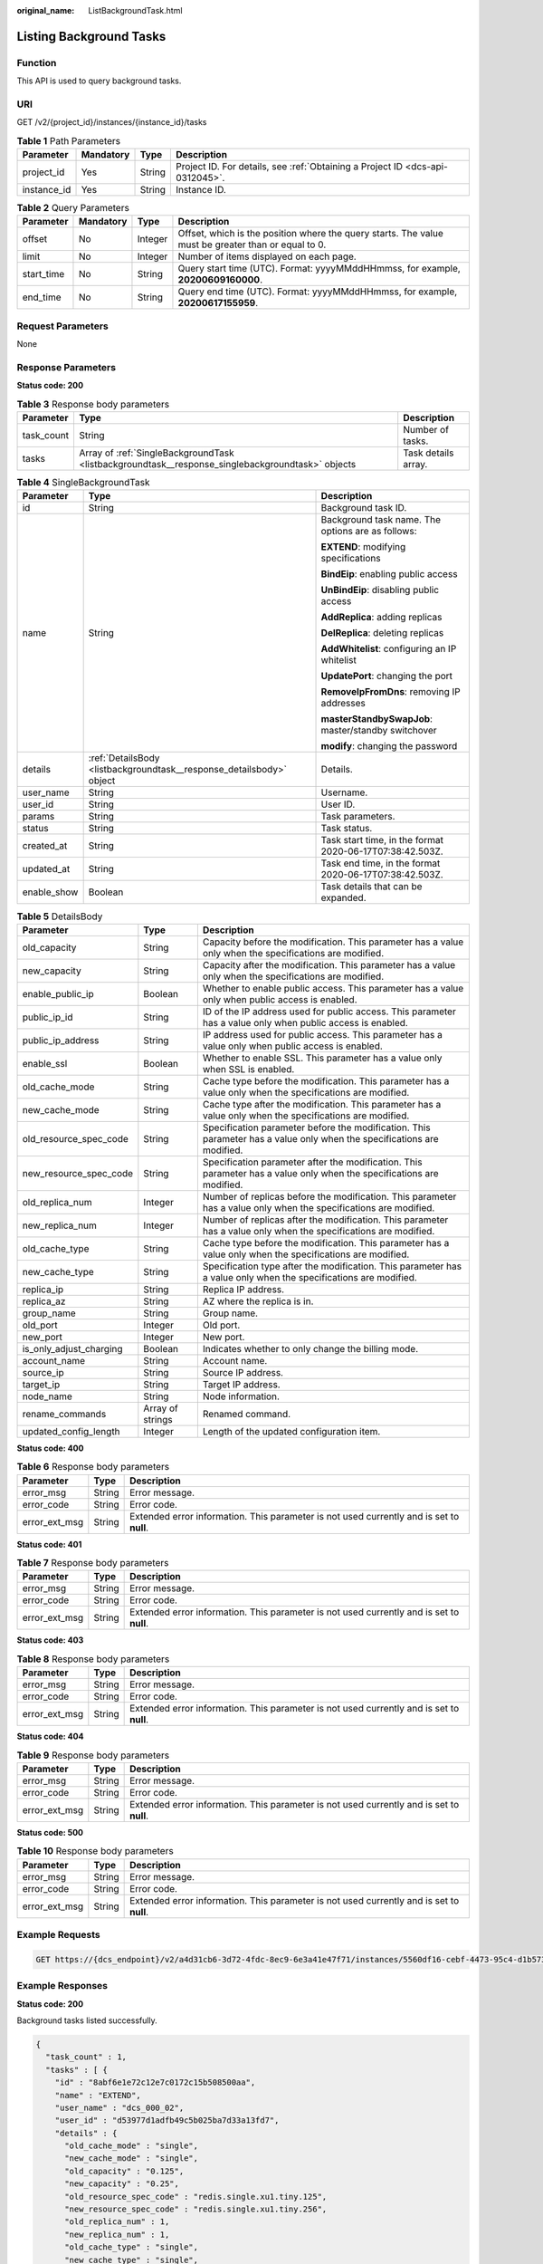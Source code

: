 :original_name: ListBackgroundTask.html

.. _ListBackgroundTask:

Listing Background Tasks
========================

Function
--------

This API is used to query background tasks.

URI
---

GET /v2/{project_id}/instances/{instance_id}/tasks

.. table:: **Table 1** Path Parameters

   +-------------+-----------+--------+-------------------------------------------------------------------------------+
   | Parameter   | Mandatory | Type   | Description                                                                   |
   +=============+===========+========+===============================================================================+
   | project_id  | Yes       | String | Project ID. For details, see :ref:`Obtaining a Project ID <dcs-api-0312045>`. |
   +-------------+-----------+--------+-------------------------------------------------------------------------------+
   | instance_id | Yes       | String | Instance ID.                                                                  |
   +-------------+-----------+--------+-------------------------------------------------------------------------------+

.. table:: **Table 2** Query Parameters

   +------------+-----------+---------+-----------------------------------------------------------------------------------------------------+
   | Parameter  | Mandatory | Type    | Description                                                                                         |
   +============+===========+=========+=====================================================================================================+
   | offset     | No        | Integer | Offset, which is the position where the query starts. The value must be greater than or equal to 0. |
   +------------+-----------+---------+-----------------------------------------------------------------------------------------------------+
   | limit      | No        | Integer | Number of items displayed on each page.                                                             |
   +------------+-----------+---------+-----------------------------------------------------------------------------------------------------+
   | start_time | No        | String  | Query start time (UTC). Format: yyyyMMddHHmmss, for example, **20200609160000**.                    |
   +------------+-----------+---------+-----------------------------------------------------------------------------------------------------+
   | end_time   | No        | String  | Query end time (UTC). Format: yyyyMMddHHmmss, for example, **20200617155959**.                      |
   +------------+-----------+---------+-----------------------------------------------------------------------------------------------------+

Request Parameters
------------------

None

Response Parameters
-------------------

**Status code: 200**

.. table:: **Table 3** Response body parameters

   +------------+--------------------------------------------------------------------------------------------------+---------------------+
   | Parameter  | Type                                                                                             | Description         |
   +============+==================================================================================================+=====================+
   | task_count | String                                                                                           | Number of tasks.    |
   +------------+--------------------------------------------------------------------------------------------------+---------------------+
   | tasks      | Array of :ref:`SingleBackgroundTask <listbackgroundtask__response_singlebackgroundtask>` objects | Task details array. |
   +------------+--------------------------------------------------------------------------------------------------+---------------------+

.. _listbackgroundtask__response_singlebackgroundtask:

.. table:: **Table 4** SingleBackgroundTask

   +-----------------------+----------------------------------------------------------------------+----------------------------------------------------------+
   | Parameter             | Type                                                                 | Description                                              |
   +=======================+======================================================================+==========================================================+
   | id                    | String                                                               | Background task ID.                                      |
   +-----------------------+----------------------------------------------------------------------+----------------------------------------------------------+
   | name                  | String                                                               | Background task name. The options are as follows:        |
   |                       |                                                                      |                                                          |
   |                       |                                                                      | **EXTEND**: modifying specifications                     |
   |                       |                                                                      |                                                          |
   |                       |                                                                      | **BindEip**: enabling public access                      |
   |                       |                                                                      |                                                          |
   |                       |                                                                      | **UnBindEip**: disabling public access                   |
   |                       |                                                                      |                                                          |
   |                       |                                                                      | **AddReplica**: adding replicas                          |
   |                       |                                                                      |                                                          |
   |                       |                                                                      | **DelReplica**: deleting replicas                        |
   |                       |                                                                      |                                                          |
   |                       |                                                                      | **AddWhitelist**: configuring an IP whitelist            |
   |                       |                                                                      |                                                          |
   |                       |                                                                      | **UpdatePort**: changing the port                        |
   |                       |                                                                      |                                                          |
   |                       |                                                                      | **RemoveIpFromDns**: removing IP addresses               |
   |                       |                                                                      |                                                          |
   |                       |                                                                      | **masterStandbySwapJob**: master/standby switchover      |
   |                       |                                                                      |                                                          |
   |                       |                                                                      | **modify**: changing the password                        |
   +-----------------------+----------------------------------------------------------------------+----------------------------------------------------------+
   | details               | :ref:`DetailsBody <listbackgroundtask__response_detailsbody>` object | Details.                                                 |
   +-----------------------+----------------------------------------------------------------------+----------------------------------------------------------+
   | user_name             | String                                                               | Username.                                                |
   +-----------------------+----------------------------------------------------------------------+----------------------------------------------------------+
   | user_id               | String                                                               | User ID.                                                 |
   +-----------------------+----------------------------------------------------------------------+----------------------------------------------------------+
   | params                | String                                                               | Task parameters.                                         |
   +-----------------------+----------------------------------------------------------------------+----------------------------------------------------------+
   | status                | String                                                               | Task status.                                             |
   +-----------------------+----------------------------------------------------------------------+----------------------------------------------------------+
   | created_at            | String                                                               | Task start time, in the format 2020-06-17T07:38:42.503Z. |
   +-----------------------+----------------------------------------------------------------------+----------------------------------------------------------+
   | updated_at            | String                                                               | Task end time, in the format 2020-06-17T07:38:42.503Z.   |
   +-----------------------+----------------------------------------------------------------------+----------------------------------------------------------+
   | enable_show           | Boolean                                                              | Task details that can be expanded.                       |
   +-----------------------+----------------------------------------------------------------------+----------------------------------------------------------+

.. _listbackgroundtask__response_detailsbody:

.. table:: **Table 5** DetailsBody

   +-------------------------+------------------+------------------------------------------------------------------------------------------------------------------------+
   | Parameter               | Type             | Description                                                                                                            |
   +=========================+==================+========================================================================================================================+
   | old_capacity            | String           | Capacity before the modification. This parameter has a value only when the specifications are modified.                |
   +-------------------------+------------------+------------------------------------------------------------------------------------------------------------------------+
   | new_capacity            | String           | Capacity after the modification. This parameter has a value only when the specifications are modified.                 |
   +-------------------------+------------------+------------------------------------------------------------------------------------------------------------------------+
   | enable_public_ip        | Boolean          | Whether to enable public access. This parameter has a value only when public access is enabled.                        |
   +-------------------------+------------------+------------------------------------------------------------------------------------------------------------------------+
   | public_ip_id            | String           | ID of the IP address used for public access. This parameter has a value only when public access is enabled.            |
   +-------------------------+------------------+------------------------------------------------------------------------------------------------------------------------+
   | public_ip_address       | String           | IP address used for public access. This parameter has a value only when public access is enabled.                      |
   +-------------------------+------------------+------------------------------------------------------------------------------------------------------------------------+
   | enable_ssl              | Boolean          | Whether to enable SSL. This parameter has a value only when SSL is enabled.                                            |
   +-------------------------+------------------+------------------------------------------------------------------------------------------------------------------------+
   | old_cache_mode          | String           | Cache type before the modification. This parameter has a value only when the specifications are modified.              |
   +-------------------------+------------------+------------------------------------------------------------------------------------------------------------------------+
   | new_cache_mode          | String           | Cache type after the modification. This parameter has a value only when the specifications are modified.               |
   +-------------------------+------------------+------------------------------------------------------------------------------------------------------------------------+
   | old_resource_spec_code  | String           | Specification parameter before the modification. This parameter has a value only when the specifications are modified. |
   +-------------------------+------------------+------------------------------------------------------------------------------------------------------------------------+
   | new_resource_spec_code  | String           | Specification parameter after the modification. This parameter has a value only when the specifications are modified.  |
   +-------------------------+------------------+------------------------------------------------------------------------------------------------------------------------+
   | old_replica_num         | Integer          | Number of replicas before the modification. This parameter has a value only when the specifications are modified.      |
   +-------------------------+------------------+------------------------------------------------------------------------------------------------------------------------+
   | new_replica_num         | Integer          | Number of replicas after the modification. This parameter has a value only when the specifications are modified.       |
   +-------------------------+------------------+------------------------------------------------------------------------------------------------------------------------+
   | old_cache_type          | String           | Cache type before the modification. This parameter has a value only when the specifications are modified.              |
   +-------------------------+------------------+------------------------------------------------------------------------------------------------------------------------+
   | new_cache_type          | String           | Specification type after the modification. This parameter has a value only when the specifications are modified.       |
   +-------------------------+------------------+------------------------------------------------------------------------------------------------------------------------+
   | replica_ip              | String           | Replica IP address.                                                                                                    |
   +-------------------------+------------------+------------------------------------------------------------------------------------------------------------------------+
   | replica_az              | String           | AZ where the replica is in.                                                                                            |
   +-------------------------+------------------+------------------------------------------------------------------------------------------------------------------------+
   | group_name              | String           | Group name.                                                                                                            |
   +-------------------------+------------------+------------------------------------------------------------------------------------------------------------------------+
   | old_port                | Integer          | Old port.                                                                                                              |
   +-------------------------+------------------+------------------------------------------------------------------------------------------------------------------------+
   | new_port                | Integer          | New port.                                                                                                              |
   +-------------------------+------------------+------------------------------------------------------------------------------------------------------------------------+
   | is_only_adjust_charging | Boolean          | Indicates whether to only change the billing mode.                                                                     |
   +-------------------------+------------------+------------------------------------------------------------------------------------------------------------------------+
   | account_name            | String           | Account name.                                                                                                          |
   +-------------------------+------------------+------------------------------------------------------------------------------------------------------------------------+
   | source_ip               | String           | Source IP address.                                                                                                     |
   +-------------------------+------------------+------------------------------------------------------------------------------------------------------------------------+
   | target_ip               | String           | Target IP address.                                                                                                     |
   +-------------------------+------------------+------------------------------------------------------------------------------------------------------------------------+
   | node_name               | String           | Node information.                                                                                                      |
   +-------------------------+------------------+------------------------------------------------------------------------------------------------------------------------+
   | rename_commands         | Array of strings | Renamed command.                                                                                                       |
   +-------------------------+------------------+------------------------------------------------------------------------------------------------------------------------+
   | updated_config_length   | Integer          | Length of the updated configuration item.                                                                              |
   +-------------------------+------------------+------------------------------------------------------------------------------------------------------------------------+

**Status code: 400**

.. table:: **Table 6** Response body parameters

   +---------------+--------+------------------------------------------------------------------------------------------+
   | Parameter     | Type   | Description                                                                              |
   +===============+========+==========================================================================================+
   | error_msg     | String | Error message.                                                                           |
   +---------------+--------+------------------------------------------------------------------------------------------+
   | error_code    | String | Error code.                                                                              |
   +---------------+--------+------------------------------------------------------------------------------------------+
   | error_ext_msg | String | Extended error information. This parameter is not used currently and is set to **null**. |
   +---------------+--------+------------------------------------------------------------------------------------------+

**Status code: 401**

.. table:: **Table 7** Response body parameters

   +---------------+--------+------------------------------------------------------------------------------------------+
   | Parameter     | Type   | Description                                                                              |
   +===============+========+==========================================================================================+
   | error_msg     | String | Error message.                                                                           |
   +---------------+--------+------------------------------------------------------------------------------------------+
   | error_code    | String | Error code.                                                                              |
   +---------------+--------+------------------------------------------------------------------------------------------+
   | error_ext_msg | String | Extended error information. This parameter is not used currently and is set to **null**. |
   +---------------+--------+------------------------------------------------------------------------------------------+

**Status code: 403**

.. table:: **Table 8** Response body parameters

   +---------------+--------+------------------------------------------------------------------------------------------+
   | Parameter     | Type   | Description                                                                              |
   +===============+========+==========================================================================================+
   | error_msg     | String | Error message.                                                                           |
   +---------------+--------+------------------------------------------------------------------------------------------+
   | error_code    | String | Error code.                                                                              |
   +---------------+--------+------------------------------------------------------------------------------------------+
   | error_ext_msg | String | Extended error information. This parameter is not used currently and is set to **null**. |
   +---------------+--------+------------------------------------------------------------------------------------------+

**Status code: 404**

.. table:: **Table 9** Response body parameters

   +---------------+--------+------------------------------------------------------------------------------------------+
   | Parameter     | Type   | Description                                                                              |
   +===============+========+==========================================================================================+
   | error_msg     | String | Error message.                                                                           |
   +---------------+--------+------------------------------------------------------------------------------------------+
   | error_code    | String | Error code.                                                                              |
   +---------------+--------+------------------------------------------------------------------------------------------+
   | error_ext_msg | String | Extended error information. This parameter is not used currently and is set to **null**. |
   +---------------+--------+------------------------------------------------------------------------------------------+

**Status code: 500**

.. table:: **Table 10** Response body parameters

   +---------------+--------+------------------------------------------------------------------------------------------+
   | Parameter     | Type   | Description                                                                              |
   +===============+========+==========================================================================================+
   | error_msg     | String | Error message.                                                                           |
   +---------------+--------+------------------------------------------------------------------------------------------+
   | error_code    | String | Error code.                                                                              |
   +---------------+--------+------------------------------------------------------------------------------------------+
   | error_ext_msg | String | Extended error information. This parameter is not used currently and is set to **null**. |
   +---------------+--------+------------------------------------------------------------------------------------------+

Example Requests
----------------

.. code-block:: text

   GET https://{dcs_endpoint}/v2/a4d31cb6-3d72-4fdc-8ec9-6e3a41e47f71/instances/5560df16-cebf-4473-95c4-d1b573c16e79/tasks?offset=0&limit=10&begin_time=20200609160000&end_time=20200617155959

Example Responses
-----------------

**Status code: 200**

Background tasks listed successfully.

.. code-block::

   {
     "task_count" : 1,
     "tasks" : [ {
       "id" : "8abf6e1e72c12e7c0172c15b508500aa",
       "name" : "EXTEND",
       "user_name" : "dcs_000_02",
       "user_id" : "d53977d1adfb49c5b025ba7d33a13fd7",
       "details" : {
         "old_cache_mode" : "single",
         "new_cache_mode" : "single",
         "old_capacity" : "0.125",
         "new_capacity" : "0.25",
         "old_resource_spec_code" : "redis.single.xu1.tiny.125",
         "new_resource_spec_code" : "redis.single.xu1.tiny.256",
         "old_replica_num" : 1,
         "new_replica_num" : 1,
         "old_cache_type" : "single",
         "new_cache_type" : "single",
         "replica_ip" : "192.192.0.1",
         "replica_az" : "az01",
         "group_name" : "group1",
         "old_port" : 6379,
         "new_port" : 6379,
         "is_only_adjust_charging" : false,
         "account_name" : "account1",
         "source_ip" : "192.192.0.0",
         "target_ip" : "192.192.0.1",
         "node_name" : "node1",
         "rename_commands" : [ ],
         "updated_config_length" : 0
       },
       "enable_show" : false,
       "status" : "SUCCESS",
       "created_at" : "2020-06-17T08:18:06.597Z",
       "updated_at" : "2020-06-17T08:18:10.106Z"
     } ]
   }

Status Codes
------------

=========== =====================================
Status Code Description
=========== =====================================
200         Background tasks listed successfully.
400         Invalid request.
401         Invalid authentication information.
403         The request is rejected.
404         The requested resource is not found.
500         Internal service error.
=========== =====================================

Error Codes
-----------

See :ref:`Error Codes <errorcode>`.
